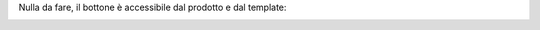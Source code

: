 Nulla da fare, il bottone è accessibile dal prodotto e dal template:

.. image:: ../static/description/allegati.png
    :alt: Allegati
